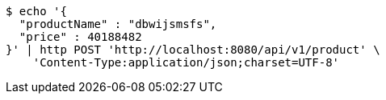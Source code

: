 [source,bash]
----
$ echo '{
  "productName" : "dbwijsmsfs",
  "price" : 40188482
}' | http POST 'http://localhost:8080/api/v1/product' \
    'Content-Type:application/json;charset=UTF-8'
----